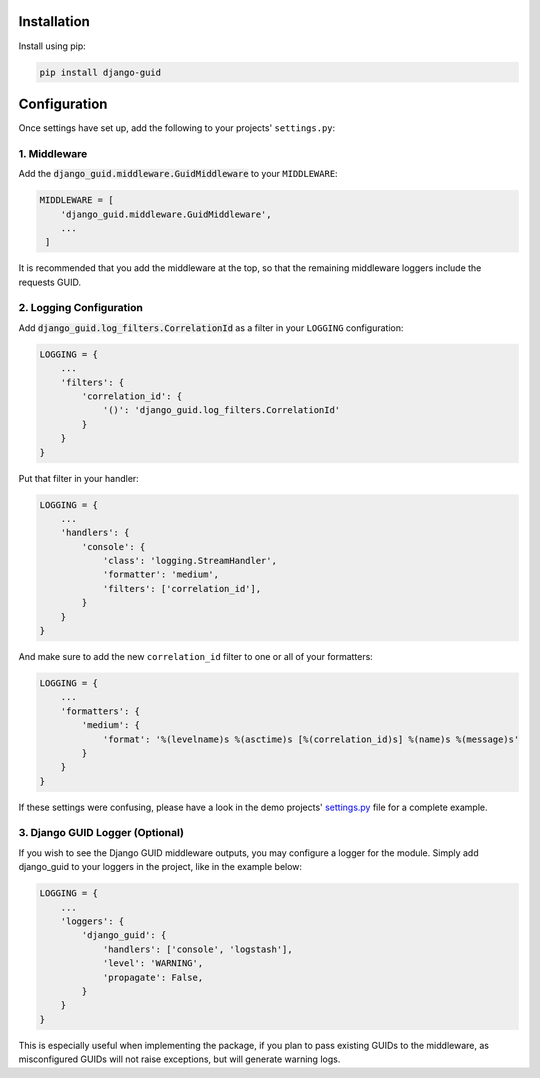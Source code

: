 ************
Installation
************

Install using pip:

.. code-block:: bash

    pip install django-guid


*************
Configuration
*************

Once settings have set up, add the following to your projects' ``settings.py``:

1. Middleware
=============

Add the :code:`django_guid.middleware.GuidMiddleware` to your ``MIDDLEWARE``:

.. code-block:: python

    MIDDLEWARE = [
        'django_guid.middleware.GuidMiddleware',
        ...
     ]


It is recommended that you add the middleware at the top, so that the remaining middleware loggers include the requests GUID.

2. Logging Configuration
========================

Add :code:`django_guid.log_filters.CorrelationId` as a filter in your ``LOGGING`` configuration:

.. code-block:: python

    LOGGING = {
        ...
        'filters': {
            'correlation_id': {
                '()': 'django_guid.log_filters.CorrelationId'
            }
        }
    }

Put that filter in your handler:

.. code-block:: python

    LOGGING = {
        ...
        'handlers': {
            'console': {
                'class': 'logging.StreamHandler',
                'formatter': 'medium',
                'filters': ['correlation_id'],
            }
        }
    }

And make sure to add the new ``correlation_id`` filter to one or all of your formatters:

.. code-block:: python

    LOGGING = {
        ...
        'formatters': {
            'medium': {
                'format': '%(levelname)s %(asctime)s [%(correlation_id)s] %(name)s %(message)s'
            }
        }
    }


If these settings were confusing, please have a look in the demo projects'
`settings.py <https://github.com/JonasKs/django-guid/blob/master/demoproj/settings.py>`_ file for a complete example.

3. Django GUID Logger (Optional)
================================

If you wish to see the Django GUID middleware outputs, you may configure a logger for the module.
Simply add django_guid to your loggers in the project, like in the example below:

.. code-block:: python

    LOGGING = {
        ...
        'loggers': {
            'django_guid': {
                'handlers': ['console', 'logstash'],
                'level': 'WARNING',
                'propagate': False,
            }
        }
    }

This is especially useful when implementing the package, if you plan to pass existing GUIDs to the middleware, as misconfigured GUIDs will not raise exceptions, but will generate warning logs.
